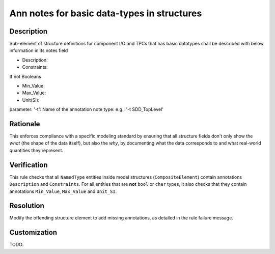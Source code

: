 .. index:: single: Ann notes for basic data-types in structures

Ann notes for basic data-types in structures
============================================

.. rule::
   :filename: ann_notes_for_basic_datatypes_in_structures.py
   :class: AnnNotesForBasicDataTypesInStructures
   :id: id_0005
   :reference: n/a
   :kind: specific
   :tags: annotations

   AnnotationNotes for basic data types in structures

Description
-----------

.. vale off

..
   The description must be displayed in SCADE Suite.

.. start_description

Sub-element of structure definitions for component I/O and TPCs that has basic datatypes shall be described with below information in its notes field

* Description:
* Constraints:

If not Booleans

* Min_Value:
* Max_Value:
* Unit(SI):

parameter: '-t': Name of the annotation note type: e.g.: '-t SDD_TopLevel'

.. end_description

.. vale on

Rationale
---------
This enforces compliance with a specific modeling standard by ensuring that all structure fields
don't only show the *what* (the shape of the data itself), but also the *why*, by documenting what
the data corresponds to and what real-world quantities they represent.

Verification
------------
This rule checks that all ``NamedType`` entities inside model structures (``CompositeElement``)
contain annotations ``Description`` and ``Constraints``.
For all entities that are **not** ``bool`` or ``char`` types, it also checks that they contain
annotations ``Min_Value``, ``Max_Value`` and ``Unit_SI``.

Resolution
----------
Modify the offending structure element to add missing annotations, as detailed in the rule failure message.

Customization
-------------
TODO.
